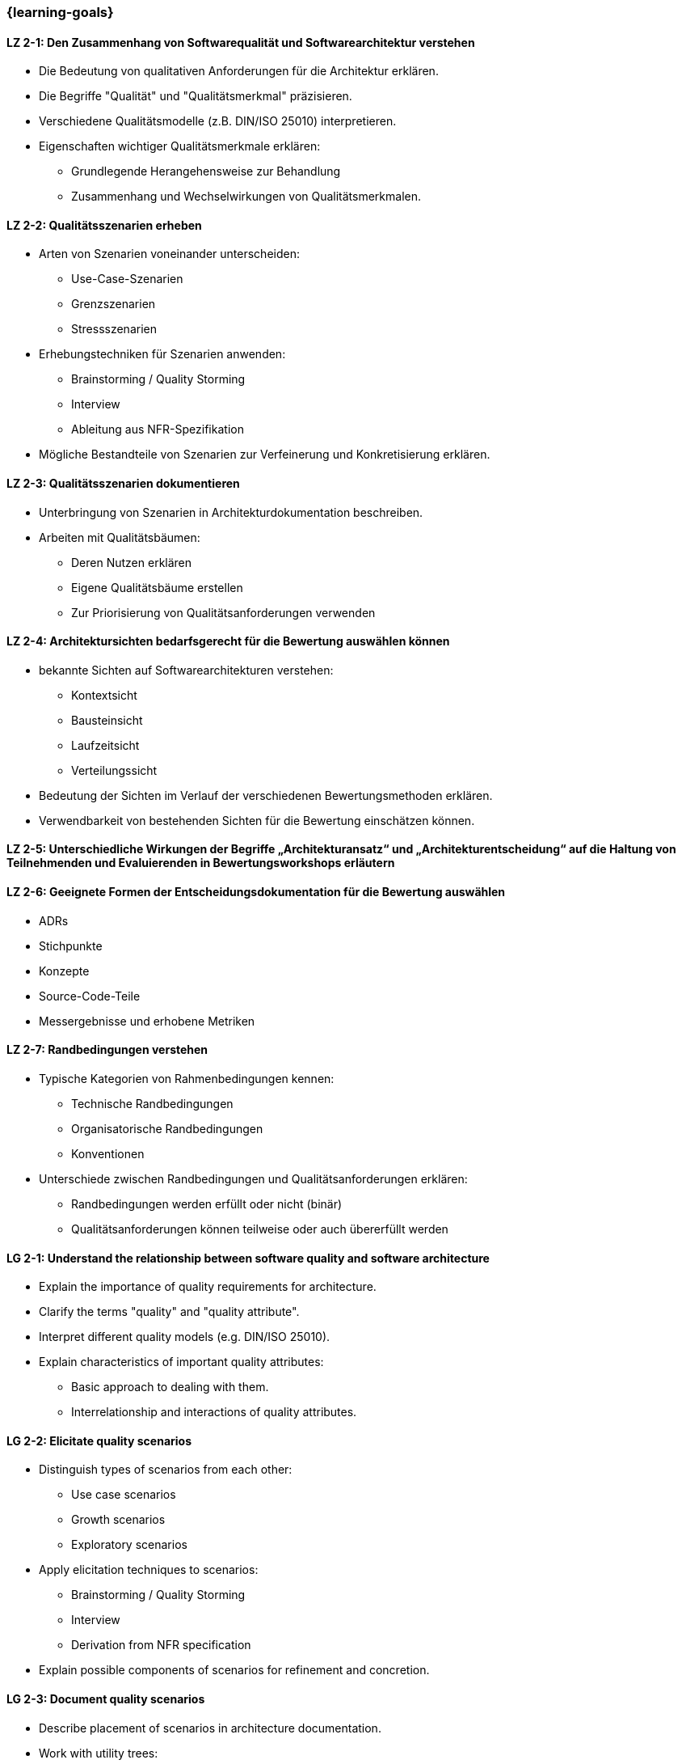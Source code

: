 === {learning-goals}

// tag::DE[]
[[LZ-2-1]]
==== LZ 2-1: Den Zusammenhang von Softwarequalität und Softwarearchitektur verstehen

* Die Bedeutung von qualitativen Anforderungen für die Architektur erklären.
* Die Begriffe "Qualität" und "Qualitätsmerkmal" präzisieren.
* Verschiedene Qualitätsmodelle (z.B. DIN/ISO 25010) interpretieren.
* Eigenschaften wichtiger Qualitätsmerkmale erklären:
** Grundlegende Herangehensweise zur Behandlung
** Zusammenhang und Wechselwirkungen von Qualitätsmerkmalen.

[[LZ-2-2]]
==== LZ 2-2: Qualitätsszenarien erheben

* Arten von Szenarien voneinander unterscheiden:
** Use-Case-Szenarien
** Grenzszenarien
** Stressszenarien

* Erhebungstechniken für Szenarien anwenden:
** Brainstorming / Quality Storming
** Interview
** Ableitung aus NFR-Spezifikation

* Mögliche Bestandteile von Szenarien zur Verfeinerung und Konkretisierung erklären.

[[LZ-2-3]]
==== LZ 2-3: Qualitätsszenarien dokumentieren

* Unterbringung von Szenarien in Architekturdokumentation beschreiben.
* Arbeiten mit Qualitätsbäumen:
** Deren Nutzen erklären
** Eigene Qualitätsbäume erstellen
** Zur Priorisierung von Qualitätsanforderungen verwenden

[[LZ-2-4]]
==== LZ 2-4: Architektursichten bedarfsgerecht für die Bewertung auswählen können

* bekannte Sichten auf Softwarearchitekturen verstehen:
** Kontextsicht
** Bausteinsicht
** Laufzeitsicht
** Verteilungssicht

* Bedeutung der Sichten im Verlauf der verschiedenen Bewertungsmethoden erklären.
* Verwendbarkeit von bestehenden Sichten für die Bewertung einschätzen können.

[[LZ-2-5]]
==== LZ 2-5: Unterschiedliche Wirkungen der Begriffe „Architekturansatz“ und „Architekturentscheidung“ auf die Haltung von Teilnehmenden und Evaluierenden in Bewertungsworkshops erläutern

[[LZ-2-6]]
==== LZ 2-6: Geeignete Formen der Entscheidungsdokumentation für die Bewertung auswählen

* ADRs
* Stichpunkte
* Konzepte
* Source-Code-Teile
* Messergebnisse und erhobene Metriken

[[LZ-2-7]]
==== LZ 2-7: Randbedingungen verstehen

* Typische Kategorien von Rahmenbedingungen kennen:
** Technische Randbedingungen
** Organisatorische Randbedingungen
** Konventionen

* Unterschiede zwischen Randbedingungen und Qualitätsanforderungen erklären:
** Randbedingungen werden erfüllt oder nicht (binär)
** Qualitätsanforderungen können teilweise oder auch übererfüllt werden

// end::DE[]

// tag::EN[]
[[LG-2-1]]
==== LG 2-1: Understand the relationship between software quality and software architecture

* Explain the importance of quality requirements for architecture.
* Clarify the terms "quality" and "quality attribute".
* Interpret different quality models (e.g. DIN/ISO 25010).
* Explain characteristics of important quality attributes:
** Basic approach to dealing with them.
** Interrelationship and interactions of quality attributes.

[[LG-2-2]]
==== LG 2-2: Elicitate quality scenarios

* Distinguish types of scenarios from each other:
** Use case scenarios
** Growth scenarios
** Exploratory scenarios

* Apply elicitation techniques to scenarios:
** Brainstorming / Quality Storming
** Interview
** Derivation from NFR specification

* Explain possible components of scenarios for refinement and concretion.

[[LG-2-3]]
==== LG 2-3: Document quality scenarios

* Describe placement of scenarios in architecture documentation.
* Work with utility trees:
** Explain their usefulness.
** Create utility trees.
** Use them to prioritize quality requirements.

[[LG-2-4]]
==== LG 2-4: Be able to select appropriate architectural views for evaluation

* Understand familiar views of software architectures:
** context view
** building block view
** runtime view
** deployment view

* Explain importance of views in the course of different evaluation methods.
* Be able to assess usability of existing views for evaluation.

[[LG-2-5]]
==== LG 2-5: Explain different effects of the terms "architectural approach" and "architectural decision" on the attitudes of participants and evaluators in evaluation workshops.

[[LG-2-6]]
==== LG 2-6: Select appropriate forms of decision documentation for the evaluation

* ADRs
* Key points
* Concepts
* Source code fragments
* Measurements and metrics

[[LG-2-7]]
==== LG 2-7: Understand constraints

* Know common categories of constraints:
** Technical constraints
** Organizational constraints
** Conventions

* Explain differences between constraints and quality requirements:
** Constraints are met or not met (binary).
** Quality requirements can be partially fulfilled or even overfulfilled
// end::EN[]


